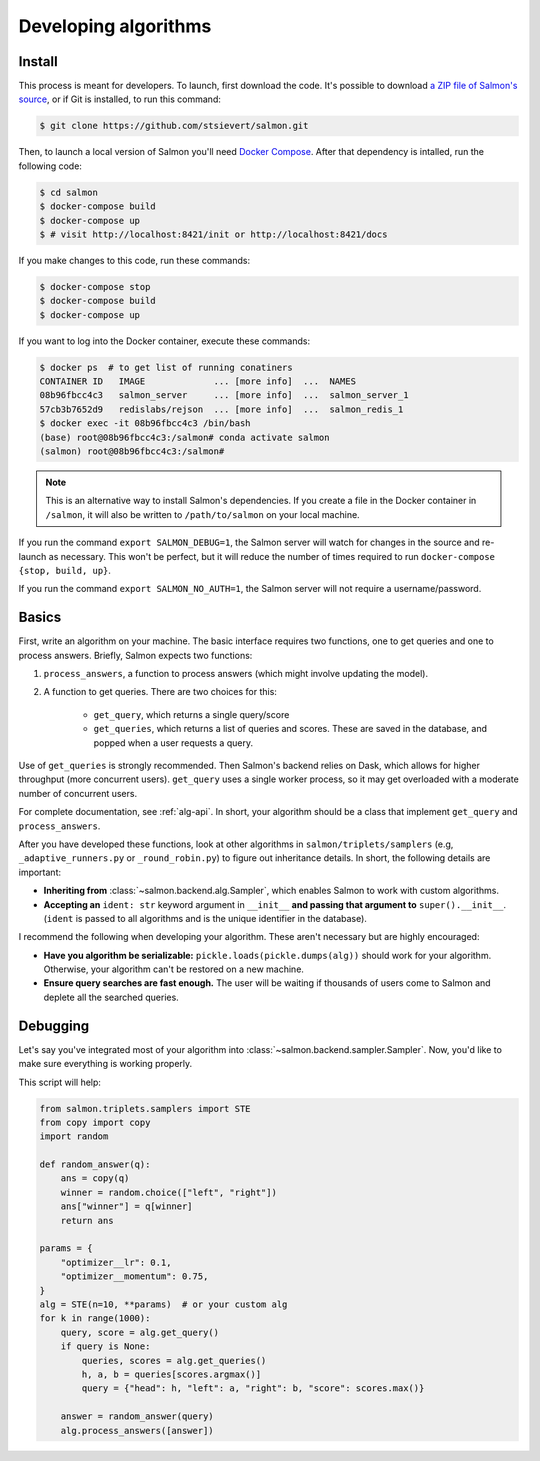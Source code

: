 Developing algorithms
=====================

Install
-------

This process is meant for developers. To launch, first download the code.  It's
possible to download `a ZIP file of Salmon's source`_, or if Git is installed,
to run this command:

.. _a ZIP file of Salmon's source: https://github.com/stsievert/salmon/archive/refs/heads/master.zip

.. code:: shell

   $ git clone https://github.com/stsievert/salmon.git

Then, to launch a local version of Salmon you'll need `Docker Compose`_.
After that dependency is intalled, run the following code:

.. _install Docker: https://www.docker.com/products/docker-desktop
.. _install Git: https://git-scm.com/downloads

.. code:: shell

   $ cd salmon
   $ docker-compose build
   $ docker-compose up
   $ # visit http://localhost:8421/init or http://localhost:8421/docs

.. _Docker Compose: https://docs.docker.com/compose/install/

If you make changes to this code, run these commands:

.. code:: shell

	$ docker-compose stop
	$ docker-compose build
	$ docker-compose up

If you want to log into the Docker container, execute these commands:

.. code:: shell

   $ docker ps  # to get list of running conatiners
   CONTAINER ID   IMAGE             ... [more info]  ...  NAMES
   08b96fbcc4c3   salmon_server     ... [more info]  ...  salmon_server_1
   57cb3b7652d9   redislabs/rejson  ... [more info]  ...  salmon_redis_1
   $ docker exec -it 08b96fbcc4c3 /bin/bash
   (base) root@08b96fbcc4c3:/salmon# conda activate salmon
   (salmon) root@08b96fbcc4c3:/salmon#

.. note::

   This is an alternative way to install Salmon's dependencies. If you create a
   file in the Docker container in ``/salmon``, it will also be written to
   ``/path/to/salmon`` on your local machine.

If you run the command ``export SALMON_DEBUG=1``, the Salmon server will watch
for changes in the source and re-launch as necessary. This won't be perfect,
but it will reduce the number of times required to run ``docker-compose {stop,
build, up}``.

If you run the command ``export SALMON_NO_AUTH=1``, the Salmon server will
not require a username/password.

Basics
------

First, write an algorithm on your machine. The basic interface requires two
functions, one to get queries and one to process answers. Briefly, Salmon
expects two functions:

1. ``process_answers``, a function to process answers (which might involve
   updating the model).

2. A function to get queries. There are two choices for this:

    * ``get_query``, which returns a single query/score
    * ``get_queries``, which returns a list of queries and scores. These are
      saved in the database, and popped when a user requests a query.

Use of ``get_queries`` is strongly recommended. Then Salmon's backend relies on
Dask, which allows for higher throughput (more concurrent users). ``get_query``
uses a single worker process, so it may get overloaded with a moderate number
of concurrent users.

For complete documentation, see :ref:`alg-api`. In short, your algorithm should
be a class that implement ``get_query`` and ``process_answers``.

After you have developed these functions, look at other algorithms in
``salmon/triplets/samplers`` (e.g, ``_adaptive_runners.py`` or ``_round_robin.py``)
to figure out inheritance details. In short, the following details are
important:

* **Inheriting from** :class:`~salmon.backend.alg.Sampler`, which enables Salmon
  to work with custom algorithms.
* **Accepting an** ``ident: str`` keyword argument in ``__init__`` **and
  passing that argument to** ``super().__init__``. (``ident`` is passed to all
  algorithms and is the unique identifier in the database).

I recommend the following when developing your algorithm. These aren't
necessary but are highly encouraged:

* **Have you algorithm be serializable:** ``pickle.loads(pickle.dumps(alg))``
  should work for your algorithm. Otherwise, your algorithm can't be restored
  on a new machine.
* **Ensure query searches are fast enough.** The user will be waiting if
  thousands of users come to Salmon and deplete all the searched queries.

Debugging
---------

Let's say you've integrated most of your algorithm into
:class:`~salmon.backend.sampler.Sampler`. Now, you'd like to make sure everything is
working properly.

This script will help:

.. code-block:: python

   from salmon.triplets.samplers import STE
   from copy import copy
   import random

   def random_answer(q):
       ans = copy(q)
       winner = random.choice(["left", "right"])
       ans["winner"] = q[winner]
       return ans

   params = {
       "optimizer__lr": 0.1,
       "optimizer__momentum": 0.75,
   }
   alg = STE(n=10, **params)  # or your custom alg
   for k in range(1000):
       query, score = alg.get_query()
       if query is None:
           queries, scores = alg.get_queries()
           h, a, b = queries[scores.argmax()]
           query = {"head": h, "left": a, "right": b, "score": scores.max()}

       answer = random_answer(query)
       alg.process_answers([answer])
